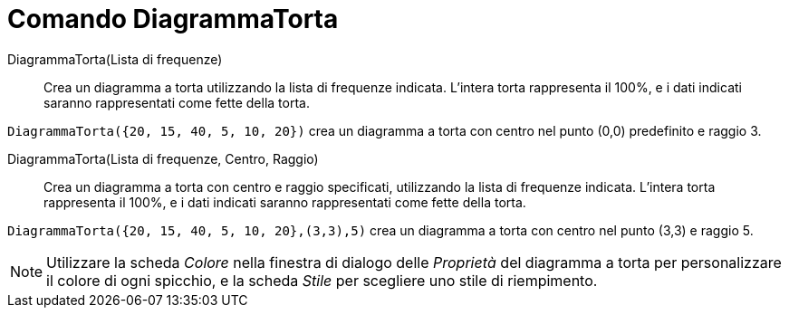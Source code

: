 = Comando DiagrammaTorta

DiagrammaTorta(Lista di frequenze)::
  Crea un diagramma a torta utilizzando la lista di frequenze indicata. L'intera torta rappresenta il 100%, e i dati
  indicati saranno rappresentati come fette della torta.

[EXAMPLE]
====

`DiagrammaTorta({20, 15, 40, 5, 10, 20})` crea un diagramma a torta con centro nel punto (0,0) predefinito e raggio 3.

====

DiagrammaTorta(Lista di frequenze, Centro, Raggio)::
  Crea un diagramma a torta con centro e raggio specificati, utilizzando la lista di frequenze indicata. L'intera torta
  rappresenta il 100%, e i dati indicati saranno rappresentati come fette della torta.

[EXAMPLE]
====

`DiagrammaTorta({20, 15, 40, 5, 10, 20},(3,3),5)` crea un diagramma a torta con centro nel punto (3,3) e raggio 5.

====

[NOTE]
====

Utilizzare la scheda _Colore_ nella finestra di dialogo delle _Proprietà_ del diagramma a torta per personalizzare il
colore di ogni spicchio, e la scheda _Stile_ per scegliere uno stile di riempimento.

====
